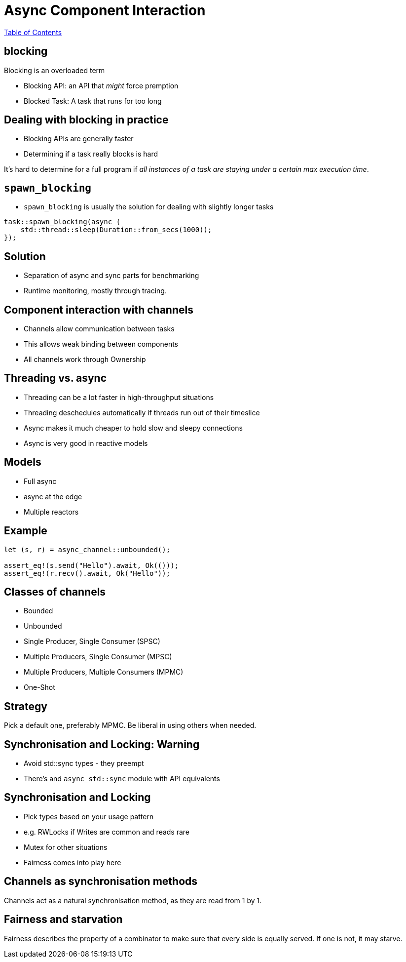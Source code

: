 = Async Component Interaction

link:./index.html[Table of Contents]

== blocking

Blocking is an overloaded term

* Blocking API: an API that _might_ force premption
* Blocked Task: A task that runs for too long

== Dealing with blocking in practice

* Blocking APIs are generally faster
* Determining if a task really blocks is hard

It's hard to determine for a full program if _all instances of a task are staying under a certain max execution time_.

== `spawn_blocking`

* `spawn_blocking` is usually the solution for dealing with slightly longer tasks


[source,rust]
----
task::spawn_blocking(async {
    std::thread::sleep(Duration::from_secs(1000));
});
----


== Solution

* Separation of async and sync parts for benchmarking
* Runtime monitoring, mostly through tracing.

== Component interaction with channels

* Channels allow communication between tasks
* This allows weak binding between components
* All channels work through Ownership

== Threading vs. async

* Threading can be a lot faster in high-throughput situations
* Threading deschedules automatically if threads run out of their timeslice
* Async makes it much cheaper to hold slow and sleepy connections
* Async is very good in reactive models

== Models 

* Full async
* async at the edge
* Multiple reactors

== Example

[source,rust]
----
let (s, r) = async_channel::unbounded();

assert_eq!(s.send("Hello").await, Ok(()));
assert_eq!(r.recv().await, Ok("Hello"));
----

== Classes of channels

* Bounded
* Unbounded
* Single Producer, Single Consumer (SPSC)
* Multiple Producers, Single Consumer (MPSC)
* Multiple Producers, Multiple Consumers (MPMC)
* One-Shot

== Strategy

Pick a default one, preferably MPMC.
Be liberal in using others when needed.

== Synchronisation and Locking: Warning

* Avoid std::sync types - they preempt
* There's and `async_std::sync` module with API equivalents

== Synchronisation and Locking

* Pick types based on your usage pattern
* e.g. RWLocks if Writes are common and reads rare
* Mutex for other situations
* Fairness comes into play here

== Channels as synchronisation methods

Channels act as a natural synchronisation method, as they are read from 1 by 1.

== Fairness and starvation

Fairness describes the property of a combinator to make sure that every side is equally served. If one is not, it may starve.

